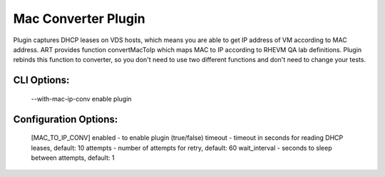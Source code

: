 
--------------------
Mac Converter Plugin
--------------------

Plugin captures DHCP leases on VDS hosts, which means you are able to get
IP address of VM according to MAC address.
ART provides function convertMacToIp which maps MAC to IP according to
RHEVM QA lab definitions.
Plugin rebinds this function to converter, so you don't need to use
two different functions and don't need to change your tests.

CLI Options:
------------
    --with-mac-ip-conv enable plugin

Configuration Options:
---------------------
    [MAC_TO_IP_CONV]
    enabled - to enable plugin (true/false)
    timeout - timeout in seconds for reading DHCP leases, default: 10
    attempts - number of attempts for retry, default: 60
    wait_interval - seconds to sleep between attempts, default: 1
